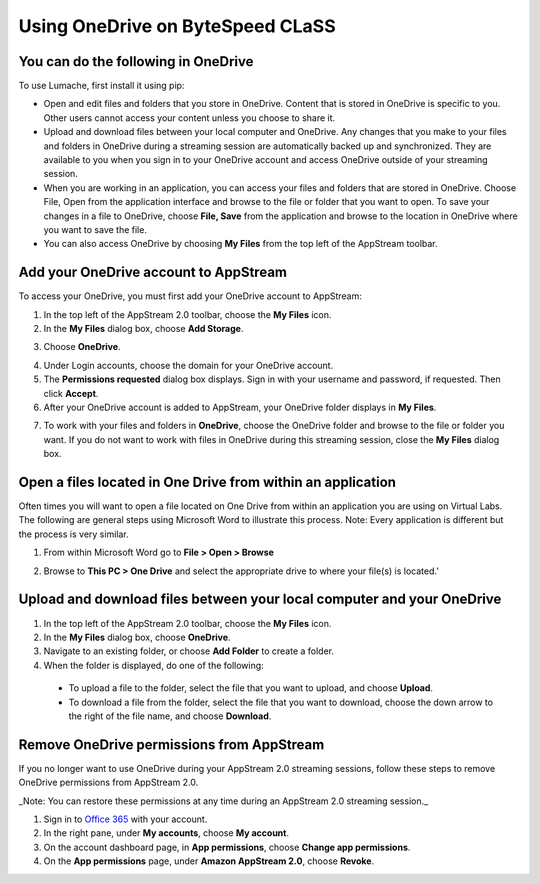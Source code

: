 Using OneDrive on ByteSpeed CLaSS
=====

You can do the following in OneDrive
------------

To use Lumache, first install it using pip:

* Open and edit files and folders that you store in OneDrive. Content that is stored in OneDrive is specific to you. Other users cannot access your content unless you choose to share it.


* Upload and download files between your local computer and OneDrive. Any changes that you make to your files and folders in OneDrive during a streaming session are automatically backed up and synchronized. They are available to you when you sign in to your OneDrive account and access OneDrive outside of your streaming session.


* When you are working in an application, you can access your files and folders that are stored in OneDrive. Choose File, Open from the application interface and browse to the file or folder that you want to open. To save your changes in a file to OneDrive, choose **File, Save** from the application and browse to the location in OneDrive where you want to save the file.


* You can also access OneDrive by choosing **My Files** from the top left of the AppStream toolbar.


Add your OneDrive account to AppStream
----------------

To access your OneDrive, you must first add your OneDrive account to AppStream:

1.	In the top left of the AppStream 2.0 toolbar, choose the **My Files** icon.

2.	In the **My Files** dialog box, choose **Add Storage**.

.. image:: _static/myfiles_addstorage.png

3.	Choose **OneDrive**.

.. image:: _static/myfiles_dropdown_onedrive.png

4.	Under Login accounts, choose the domain for your OneDrive account.

5.	The **Permissions requested** dialog box displays. Sign in with your username and password, if requested. Then click **Accept**.

6.	After your OneDrive account is added to AppStream, your OneDrive folder displays in **My Files**.

.. image:: _static/myfiles_onedrive.png

7.	To work with your files and folders in **OneDrive**, choose the OneDrive folder and browse to the file or folder you want. If you do not want to work with files in OneDrive during this streaming session, close the **My Files** dialog box.

Open a files located in One Drive from within an application
----------------

Often times you will want to open a file located on One Drive from within an application you are using on Virtual Labs.  The following are general steps using Microsoft Word to illustrate this process.  Note: Every application is different but the process is very similar.

1. From within Microsoft Word go to **File > Open > Browse**

.. image:: _static/word_open_file.png

2. Browse to **This PC > One Drive** and select the appropriate drive to where your file(s) is located.'

.. image:: _static/file_explorer_onedrive.png

Upload and download files between your local computer and your OneDrive
----------------

1.	In the top left of the AppStream 2.0 toolbar, choose the **My Files** icon.

2.	In the **My Files** dialog box, choose **OneDrive**.

3.	Navigate to an existing folder, or choose **Add Folder** to create a folder.

4.	When the folder is displayed, do one of the following:

    *	To upload a file to the folder, select the file that you want to upload, and choose **Upload**.

    *	To download a file from the folder, select the file that you want to download, choose the down arrow to the right of the file name, and choose **Download**.

.. image:: _static/myfiles_upload_download.png

Remove OneDrive permissions from AppStream
----------------

If you no longer want to use OneDrive during your AppStream 2.0 streaming sessions, follow these steps to remove OneDrive permissions from AppStream 2.0.

_Note: You can restore these permissions at any time during an AppStream 2.0 streaming session._

1. Sign in to `Office 365 <https://portal.office.com/>`_ with your account.

2. In the right pane, under **My accounts**, choose **My account**.

3. On the account dashboard page, in **App permissions**, choose **Change app permissions**.

4. On the **App permissions** page, under **Amazon AppStream 2.0**, choose **Revoke**.